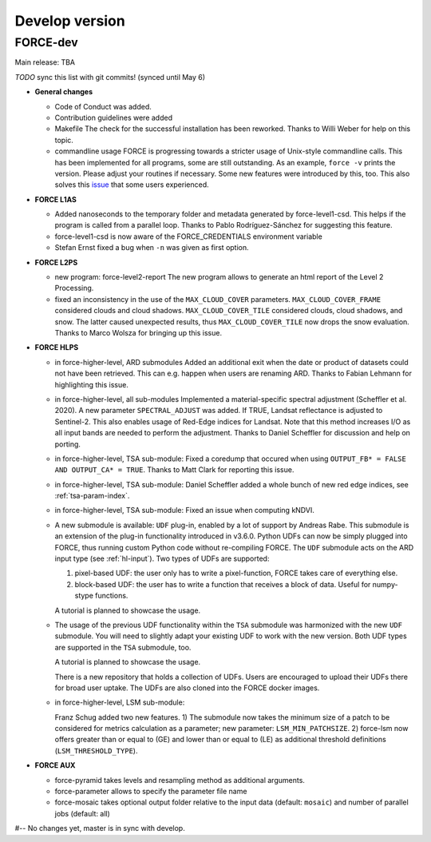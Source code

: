 .. _vdev:

Develop version
===============

FORCE-dev
---------

Main release: TBA

*TODO* sync this list with git commits! (synced until May 6)

* **General changes**

  * Code of Conduct was added.

  * Contribution guidelines were added

  * Makefile
    The check for the successful installation has been reworked.
    Thanks to Willi Weber for help on this topic.

  * commandline usage
    FORCE is progressing towards a stricter usage of Unix-style commandline calls.
    This has been implemented for all programs, some are still outstanding.
    As an example, ``force -v`` prints the version.
    Please adjust your routines if necessary.
    Some new features were introduced by this, too.
    This also solves this `issue <https://github.com/davidfrantz/force/discussions/84>`_ that some users experienced.

* **FORCE L1AS**

  * Added nanoseconds to the temporary folder and metadata generated by force-level1-csd.
    This helps if the program is called from a parallel loop.
    Thanks to Pablo Rodríguez-Sánchez for suggesting this feature.
  
  * force-level1-csd is now aware of the FORCE_CREDENTIALS environment variable

  * Stefan Ernst fixed a bug when ``-n`` was given as first option.

* **FORCE L2PS**

  * new program: force-level2-report
    The new program allows to generate an html report of the Level 2 Processing.

  * fixed an inconsistency in the use of the ``MAX_CLOUD_COVER`` parameters.
    ``MAX_CLOUD_COVER_FRAME`` considered clouds and cloud shadows.
    ``MAX_CLOUD_COVER_TILE`` considered clouds, cloud shadows, and snow.
    The latter caused unexpected results, thus ``MAX_CLOUD_COVER_TILE`` now drops the snow evaluation.
    Thanks to Marco Wolsza for bringing up this issue.

* **FORCE HLPS**

  * in force-higher-level, ARD submodules
    Added an additional exit when the date or product of datasets could not have been retrieved.
    This can e.g. happen when users are renaming ARD.
    Thanks to Fabian Lehmann for highlighting this issue.

  * in force-higher-level, all sub-modules
    Implemented a material-specific spectral adjustment (Scheffler et al. 2020).
    A new parameter ``SPECTRAL_ADJUST`` was added. 
    If TRUE, Landsat reflectance is adjusted to Sentinel-2.
    This also enables usage of Red-Edge indices for Landsat.
    Note that this method increases I/O as all input bands are needed to perform the adjustment.
    Thanks to Daniel Scheffler for discussion and help on porting.

  * in force-higher-level, TSA sub-module: 
    Fixed a coredump that occured when using ``OUTPUT_FB* = FALSE AND OUTPUT_CA* = TRUE``.
    Thanks to Matt Clark for reporting this issue.

  * in force-higher-level, TSA sub-module: 
    Daniel Scheffler added a whole bunch of new red edge indices, see :ref:`tsa-param-index`.

  * in force-higher-level, TSA sub-module: 
    Fixed an issue when computing kNDVI.

  * A new submodule is available: ``UDF`` plug-in, enabled by a lot of support by Andreas Rabe.
    This submodule is an extension of the plug-in functionality introduced in v3.6.0.
    Python UDFs can now be simply plugged into FORCE, thus running custom Python code without re-compiling FORCE.
    The ``UDF`` submodule acts on the ARD input type (see :ref:`hl-input`).
    Two types of UDFs are supported:
    
    1) pixel-based UDF: the user only has to write a pixel-function, FORCE takes care of everything else.
    2) block-based UDF: the user has to write a function that receives a block of data. Useful for numpy-stype functions.

    A tutorial is planned to showcase the usage.

  * The usage of the previous UDF functionality within the ``TSA`` submodule was harmonized with the new ``UDF`` submodule.
    You will need to slightly adapt your existing UDF to work with the new version.
    Both UDF types are supported in the ``TSA`` submodule, too.

    A tutorial is planned to showcase the usage.

    There is a new repository that holds a collection of UDFs.
    Users are encouraged to upload their UDFs there for broad user uptake.
    The UDFs are also cloned into the FORCE docker images.
    
  * in force-higher-level, LSM sub-module: 
    
    Franz Schug added two new features. 
    1) The submodule now takes the minimum size of a patch to be considered for metrics calculation as a parameter; new parameter: ``LSM_MIN_PATCHSIZE``. 
    2) force-lsm now offers greater than or equal to (GE) and lower than or equal to (LE) as additional threshold definitions (``LSM_THRESHOLD_TYPE``).

* **FORCE AUX**

  * force-pyramid takes levels and resampling method as additional arguments.

  * force-parameter allows to specify the parameter file name

  * force-mosaic takes optional output folder relative to the input data (default: ``mosaic``) and number of parallel jobs (default: all)

#-- No changes yet, master is in sync with develop.
